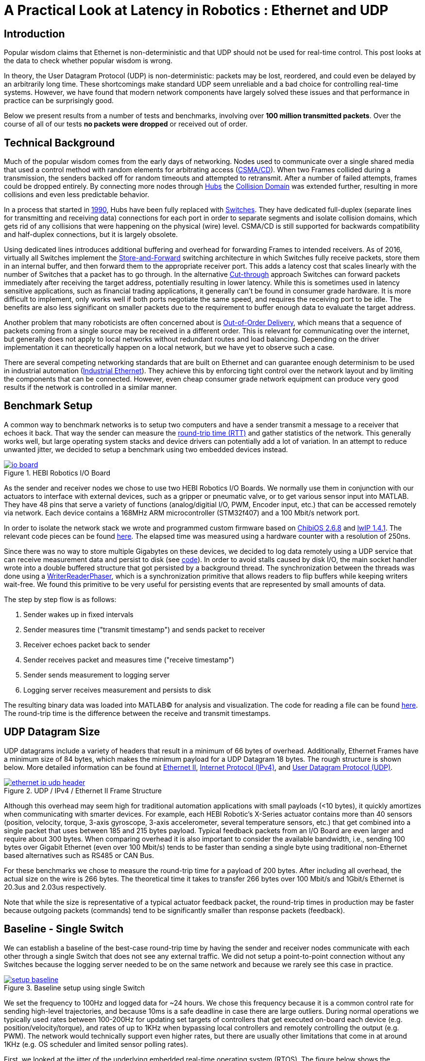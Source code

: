 = A Practical Look at Latency in Robotics : Ethernet and UDP
:published_at: 2016-11-05
:hp-tags: Latency, Ethernet, UDP
:imagesdir: ../images

== Introduction

Popular wisdom claims that Ethernet is non-deterministic and that UDP should not be used for real-time control. This post looks at the data to check whether popular wisdom is wrong.

In theory, the User Datagram Protocol (UDP) is non-deterministic: packets may be lost, reordered, and could even be delayed by an arbitrarily long time. These shortcomings make standard UDP seem unreliable and a bad choice for controlling real-time systems. However, we have found that modern network components have largely solved these issues and that performance in practice can be surprisingly good.

Below we present results from a number of tests and benchmarks, involving over **100 million transmitted packets**. Over the course of all of our tests *no packets were dropped* or received out of order.

== Technical Background

Much of the popular wisdom comes from the early days of networking. Nodes used to communicate over a single shared media that used a control method with random elements for arbitrating access (https://en.wikipedia.org/wiki/Carrier_sense_multiple_access_with_collision_detection[CSMA/CD]). When two Frames collided during a transmission, the senders backed off for random timeouts and attempted to retransmit. After a number of failed attempts, frames could be dropped entirely.  By connecting more nodes through https://en.wikipedia.org/wiki/Ethernet_hub[Hubs] the https://en.wikipedia.org/wiki/Collision_domain[Collision Domain] was extended further, resulting in more collisions and even less predictable behavior.

In a process that started in https://en.wikipedia.org/wiki/Kalpana_(company)[1990], Hubs have been fully replaced with https://en.wikipedia.org/wiki/Network_switch[Switches]. They have dedicated full-duplex (separate lines for transmitting and receiving data) connections for each port in order to separate segments and isolate collision domains, which gets rid of any collisions that were happening on the physical (wire) level. CSMA/CD is still supported for backwards compatibility and half-duplex connections, but it is largely obsolete.

Using dedicated lines introduces additional buffering and overhead for forwarding Frames to intended receivers. As of 2016, virtually all Switches implement the https://en.wikipedia.org/wiki/Store_and_forward[Store-and-Forward] switching architecture in which Switches fully receive packets, store them in an internal buffer, and then forward them to the appropriate receiver port. This adds a latency cost that scales linearly with the number of Switches that a packet has to go through. 
In the alternative https://en.wikipedia.org/wiki/Cut-through_switching[Cut-through] approach Switches can forward packets immediately after receiving the target address, potentially resulting in lower latency. While this is sometimes used in latency sensitive applications, such as financial trading applications, it generally can't be found in consumer grade hardware. It is more difficult to implement, only works well if both ports negotiate the same speed, and requires the receiving port to be idle. The benefits are also less significant on smaller packets due to the requirement to buffer enough data to evaluate the target address.

// Ethercat has solved this in a somewhat elegant way by not using device addresses and by limiting each wire to a single writer. 

// re-read
// http://www.cisco.com/c/en/us/products/collateral/switches/nexus-5020-switch/white_paper_c11-465436.html
// https://www.lantronix.com/resources/networking-tutorials/network-switching-tutorial/
// http://www.embedded.com/design/connectivity/4023291/Real-Time-Ethernet

Another problem that many roboticists are often concerned about is  https://en.wikipedia.org/wiki/Out-of-order_delivery[Out-of-Order Delivery], which means that a sequence of packets coming from a single source may be received in a different order. This is relevant for communicating over the internet, but generally does not apply to local networks without redundant routes and load balancing. Depending on the driver implementation it can theoretically happen on a local network, but we have yet to observe such a case.

There are several competing networking standards that are built on Ethernet and can guarantee enough determinism to be used in industrial automation (https://en.wikipedia.org/wiki/Industrial_Ethernet[Industrial Ethernet]). They achieve this by enforcing tight control over the network layout and by limiting the components that can be connected. However, even cheap consumer grade network equipment can produce very good results if the network is controlled in a similar manner.

== Benchmark Setup

A common way to benchmark networks is to setup two computers and have a sender transmit a message to a receiver that echoes it back. That way the sender can measure the https://en.wikipedia.org/wiki/Round-trip_delay_time[round-trip time (RTT)] and gather statistics of the network. This generally works well, but large operating system stacks and device drivers can potentially add a lot of variation. In an attempt to reduce unwanted jitter, we decided to setup a benchmark using two embedded devices instead.

[.text-center]
.HEBI Robotics I/O Board
image::udp/io-board.jpg[link="../images/udp/io-board.jpg"]

As the sender and receiver nodes we chose to use two HEBI Robotics I/O Boards.  We normally use them in conjunction with our actuators to interface with external devices, such as a gripper or pneumatic valve, or to get various sensor input into MATLAB. They have 48 pins that serve a variety of functions (analog/digitial I/O, PWM, Encoder input, etc.) that can be accessed remotely via network. Each device contains a 168MHz ARM microcontroller (STM32f407) and a 100 Mbit/s network port.

In order to isolate the network stack we wrote and programmed custom firmware based on http://www.chibios.org/[ChibiOS 2.6.8] and http://savannah.nongnu.org/projects/lwip/[lwIP 1.4.1]. The relevant code pieces can be found https://gist.github.com/ennerf/36a57d432bcff20a58efcdee10f91bd9[here]. The elapsed time was measured using a hardware counter with a resolution of 250ns. 

Since there was no way to store multiple Gigabytes on these devices, we decided to log data remotely using a UDP service that can receive measurement data and persist to disk (see  https://gist.github.com/ennerf/0ddc4396d15852d28e4eca4a8a923eb7[code]). In order to avoid stalls caused by disk I/O, the main socket handler wrote into a double buffered structure that got persisted by a background thread. The synchronization between the threads was done using a http://stuff-gil-says.blogspot.com/2014/11/writerreaderphaser-story-about-new.html[WriterReaderPhaser], which is a synchronization primitive that allows readers to flip buffers while keeping writers wait-free. We found this primitive to be very useful for persisting events that are represented by small amounts of data.

// Since storing multiple Gigabytes of data on an embedded device is challenging, we also setup a https://gist.github.com/ennerf/0ddc4396d15852d28e4eca4a8a923eb7[(Java) UDP server] that can receive measurement data and persist to disk. The main socket handler writes incoming packets into a double buffered structure that can be persisted by a background thread without halting the packet handler. The synchronization between the threads is done using a http://stuff-gil-says.blogspot.com/2014/11/writerreaderphaser-story-about-new.html[WriterReaderPhaser], which is a synchronization primitive that is very useful for persisting events that are represented by a small amount of data.

// Alternatively: oscilloscope and logic analyzer

The step by step flow is as follows:

1. Sender wakes up in fixed intervals
2. Sender measures time ("transmit timestamp") and sends packet to receiver 
3. Receiver echoes packet back to sender
4. Sender receives packet and measures time ("receive timestamp")
5. Sender sends measurement to logging server
6. Logging server receives measurement and persists to disk

The resulting binary data was loaded into MATLAB(C) for analysis and visualization. The code for reading a file can be found https://gist.github.com/ennerf/19b48406a066f6e946a0567a1a4de1ed[here]. The round-trip time is the difference between the receive and transmit timestamps.

== UDP Datagram Size

UDP datagrams include a variety of headers that result in a minimum of 66 bytes of overhead. Additionally, Ethernet Frames have a minimum size of 84 bytes, which makes the minimum payload for a UDP Datagram 18 bytes. The rough structure is shown below. More detailed information can be found at https://en.wikipedia.org/wiki/Ethernet_frame[Ethernet II],  https://en.wikipedia.org/wiki/IPv4[Internet Protocol (IPv4)], and https://en.wikipedia.org/wiki/User_Datagram_Protocol[User Datagram Protocol (UDP)].

[.text-center]
.UDP / IPv4 / Ethernet II Frame Structure
image::udp/ethernet-ip-udp-header.png[link="../images/udp/ethernet-ip-udp-header.png"]

Although this overhead may seem high for traditional automation applications with small payloads (<10 bytes), it quickly amortizes when communicating with smarter devices. For example, each HEBI Robotic's X-Series actuator contains more than 40 sensors (position, velocity, torque, 3-axis gyroscope, 3-axis accelerometer, several temperature sensors, etc.) that get combined into a single packet that uses between 185 and 215 bytes payload. Typical feedback packets from an I/O Board are even larger and require about 300 bytes. When comparing overhead it is also important to consider the available bandwidth, i.e., sending 100 bytes over Gigabit Ethernet (even over 100 Mbit/s) tends to be faster than sending a single byte using traditional non-Ethernet based alternatives such as RS485 or CAN Bus.

For these benchmarks we chose to measure the round-trip time for a payload of 200 bytes. After including all overhead, the actual size on the wire is 266 bytes. The theoretical time it takes to transfer 266 bytes over 100 Mbit/s and 1Gbit/s Ethernet is 20.3us and 2.03us respectively.

Note that while the size is representative of a typical actuator feedback packet, the round-trip times in production may be faster because outgoing packets (commands) tend to be significantly smaller than response packets (feedback).

== Baseline - Single Switch

We can establish a baseline of the best-case round-trip time by having the sender and receiver nodes communicate with each other through a single Switch that does not see any external traffic. We did not setup a point-to-point connection without any Switches because the logging server needed to be on the same network and because we rarely see this case in practice.

[.text-center]
.Baseline setup using single Switch
image::udp/setup-baseline.png[link="../images/udp/setup-baseline.png"]

We set the frequency to 100Hz and logged data for ~24 hours. We chose this frequency because it is a common control rate for sending high-level trajectories, and because 10ms is a safe deadline in case there are large outliers. During normal operations we typically used rates between 100-200Hz for updating set targets of controllers that get executed on-board each device (e.g. position/velocity/torque), and rates of up to 1KHz when bypassing local controllers and remotely controlling the output (e.g. PWM). The network would technically support even higher rates, but there are usually other limitations that come in at around 1KHz (e.g. OS scheduler and limited sensor polling rates).

First, we looked at the jitter of the underlying embedded real-time operating system (RTOS). The figure below shows the difference between an idealized signal that ticks every 10ms and the measured transmit timestamps. 99% are within the lowest measurement resolution (250ns), and the total observed range is slightly below 6us. Note that this is significantly better than the 150us base jitter range we observed on real-time Linux (see https://ennerf.github.io/2016/09/20/A-Practical-Look-at-Latency-in-Robotics-The-Importance-of-Metrics-and-Operating-Systems.html[The Importance of Metrics and Operating Systems]).

[.text-center]
.OS jitter of ChibiOS 2.6.8 on STM32F407 (24h)
image::udp/os-jitter-embedded.png[link="../images/udp/os-jitter-embedded.png"]

The two figures below show the round-trip time for all packets and the corresponding percentile distribution. There were a total of 8.5 million messages. None of them were lost and none of them arrived out of order.

[[img-rtt-24h]]
[.text-center]
.RTT for 200 byte payload (24h)
image::udp/rtt-baseline.png[link="../images/udp/rtt-baseline.png"]

[.text-center]
.Zoomed in view of RTT for 200 byte payload (10min)
image::udp/rtt-baseline-zoomed.png[link="../images/udp/rtt-baseline-zoomed.png"]

90% of all packets arrived within 194us and a jitter of less than 1 microsecond. Roughly 80us of this time was spent on the wire, so using chips that support Gigabit (rather than 100Mbit) could lower the round-trip time to ~120us. Above the common case, there were three different periodically reoccuring modes that resulted in additional latency.

* Mode 1 occurs consistently every ~5.3 minutes and lasts for ~15.01 seconds. During this time it adds up to 4 us latency.
* Mode 2 occurs exactly once every 5 seconds and is always at 210 us.
* Mode 3 occurs roughly once an hour and adds linearly increasing latency of up to 150 us to 10 packets.

The zoomed in view of a 10 minute time span highlights Modes 1 and 2. All three modes seemed to be related to actual time and independent of rate and packet count. We were unable to find the root cause of these modes, but after several tests we strongly suspected that all of them were caused by the programmed firmware rather than being tied to the Switch or the actual protocol.

Overall this initial data looked very promising for being able to use UDP for many real-time control tasks. With more tuning and a better implementation (e.g. lwip with zero copy and tuned options) it seems likely that the maximum jitter could be reduced to below 6us and maybe even below 1us.

// test IO board to IO board (100)

//operating system jitter, network jitter, clock drift (reference IEEE 1588v2)

// The sporadic outliers at ~210us happen exactly every 5s according to system clock. If it were a cron job in the switch, the clock would eventually drift apart. Note that it may also be every 500 packets because there is almost zero jitter.

// The small outlier bursts happen on average every 322.5s and last for on average 15.0105s

== Switching Cost

As mentioned in the background section, most modern Switches use the 'store-and-forward' approach that requires the Switch to fully receive a packet before forwarding it appropriately. Therefore, the latency cost per switch is the time it takes a packet on the wire plus any switching overhead. The wire time is constant (2.03us or 20.3us for 266 bytes), but the overhead depends on the switch implementation. It can be difficult to find good performance data for specific devices, so depending on your requirements you may need to conduct your own benchmarks if you need to evaluate hardware.

[.text-center]
.Benchmark setup with additional Switch
image::udp/setup-switching-cost.png[link="../images/udp/setup-switching-cost.png"]

For this benchmark we tested the three following Switches and added them individually to the baseline setup as shown above,

* http://ww1.microchip.com/downloads/en/DeviceDoc/KSZ8863MLL_FLL_RLL_DS.pdf[MICREL KSZ8863] (embedded in X-Series actuators)
* http://www.downloads.netgear.com/files/GDC/GS105/GS105_datasheet_04Sept03.pdf[NETGEAR ProSAFE GS105]
* https://routerboard.com/RB750Gr2[MikroTik RB750Gr2 (RouterBOARD hEX)] (technically a Router, but disabling DHCP makes it act similar to a Switch)


In total there were about 1 million packets. Again, we did not observe any packet loss or out-of-order delivery.

[.text-center]
.Comparison of RTT through different Switches (35min)
image::udp/rtt-switch-comparison.png[link="../images/udp/rtt-switch-comparison.png"]

The figure below shows a zoomed view of the time series highlighting the added jitter characteristics. Modes 1 and 3 do not seem to be affected by additional switches. Mode 2 remains constant at 210 us and disappears for higher round-trip times, indicating an issue at the receiving step of the sender.

[.text-center]
.Zoomed in view of Switch comparison (10min)
image::udp/comparison-switch-latency.png[link="../images/udp/comparison-switch-latency.png"]

Both KSZ8863 and the RB750Gr2 add a constant switching latency of 2.9 us and 3.6 us in addition to the wire time of 40.6 us and 4.06 us respectively to the RTT. The added jitter seems to be negligible at well below 1us. Surprisingly, the GS105 seems to have problems with this use case, resulting in higher latency and more jitter than the KSZ8863 even though it was connected using Gigabit. More details are in the table below.

[width="100%",options="header",cols="3a,1a,1a,1a"]
|====
| Switch | Connection | 90%-ile RTT | Overhead (not-on-wire)

| Baseline | 2x 100 MBit/s | 193.8 us | 112.6 us

| MICREL KSZ8863
| 100 Mbit/s | +43.5 us | 2.9 us

| NETGEAR ProSAFE GS105
| 1 Gbit/s | +51.0 us | 47 us

| MikroTik RB750Gr2 (RouterBOARD hEX)
| 1 Gbit/s | +7.7 us | 3.6 us

|====

// 90% percentiles
// KSZ8863: 237.3 us
// GS105: 244.8 us
// RB750Gr2: 201.5 us

According to the http://www.downloads.netgear.com/files/GDC/GS105/GS105_datasheet_04Sept03.pdf[GS105 spec sheet], the added network latency should be below 10us for 1 Gbit/s and 20us for 100 Mbit/s connections. We did additional tests and the GS105 did seem to perform according to spec when using exclusively 100 Mbit/s or 1 Gbit/s on all ports. 

We also conducted another baseline test that replaced the GS105 with a RB750Gr2. While we found a consistent improvement of 0.5us, we did not consider this significant enough to rerun all tests.

== Scaling to Many Devices

So far all tests were measuring the round-trip time between a sender node and a single target node. Since real robotic systems can contain many devices, e.g., one per axis or degree of freedom, we also looked at how UDP performs with multiple devices on the same network. In conversations with other researchers we often found an expectation that there would be significant packet loss if multiple packets were to arrive at a Switch at the same time. The worst case would occur if all devices were connected to a single Switch as shown below.

[.text-center]
.Multiple devices connected to a single Switch
image::udp/setup-bursting.png[link="../images/udp/setup-bursting.png"]

In order to test the actual behavior we setup a test consisting of 40 HEBI Robotics I/O boards that were connected to a single 48-port Ethernet Switch (http://www.downloads.netgear.com/files/GDC/GS748Tv1/GS748T_ds_03Feb05.pdf[GS748T]). All devices were running the same (receiver) firmware as before, so sending a single broadcast message triggered 40 response packets that caused more than 10 KB of total traffic to arrive at the Switch within occasionally less than 250 nanoseconds. These https://en.wikipedia.org/wiki/Micro-bursting_(networking)[Microbursts] were well beyond the sustainable bandwidth of Gigabit Ethernet. The setup shown below was representative of a high degree of freedom system such as a full body humanoid robot without daisy-chaining.

[.text-center]
.Network test setup with 40 HEBI Robotics I/O Boards
image::udp/multiple-boards.jpg[link="../images/udp/multiple-boards.jpg"]

We would also like to mention that this setup heavily benefited from two side effects of using a standard Ethernet stack. First, there was no need for any manual addressing because of https://en.wikipedia.org/wiki/Dynamic_Host_Configuration_Protocol[DHCP] and device specific globally unique mac addresses. Second, we were able to re-program the firmware on all 40 devices simultaneously within 3-6 seconds due to the fact that we had a bootloader with TCP/IP support. It would have been very tedious to setup such a system if any step had required manual intervention.

Since the combined responses resulted in more load than the sender device was able to easily handle, we exchanged the sender I/O Board with a http://www.gigabyte.com/products/product-page.aspx?pid=4888#ov[Gigabyte Brix i7-4770R] desktop computer running Scientific Linux 6.6 with a real-time kernel. We setup the system as described in https://ennerf.github.io/2016/09/20/A-Practical-Look-at-Latency-in-Robotics-The-Importance-of-Metrics-and-Operating-Systems.html[The Importance of Metrics and Operating Systems] and disabled the firewall.

Running the benchmark at 100Hz for ~90 minutes resulted in more than 20 million measurements.

Again, we first looked at the jitter of the underlying operating system. The figure below shows the difference between an idealized signal that ticks every 10ms and the measured transmit timestamps. It shows that this setup suffers from more than an order of magnitude more jitter than the embedded RTOS. Note that the corresponding jHiccup control chart looks identical as in the OS blog post.

[.text-center]
.Operating system jitter of Scientific Linux 6.6 with MRG Realtime
image::udp/os-jitter-linux-rt.png[link="../images/udp/os-jitter-linux-rt.png"]

The two figures below show the round-trip time for each measurement. It may be surprising, but there was again no packet loss or re-ordering of packets from any single source. 

Rather than packets being dropped, what actually happened was that all packets got stored in the internal 1.6 MB buffer of the switch, queued, and forwarded to the target port as fast as possible. Since the sender was connected via Gigabit, the packets arrived roughly every ~2us. The time axis in the chart is based on the transmit timestamp, so each cycle shows up as vertical column in the graphs. We also conducted the same test at 1KHz and found identical results.

[.text-center]
.Zoomed in RTT for 40 devices
image::udp/rtt-linux-40x-zoomed.png[link="../images/udp/rtt-linux-40x-zoomed.png"]

[.text-center]
.RTT for 40 devices (90 min)
image::udp/rtt-linux-40x.png[link="../images/udp/rtt-linux-40x.png"]

However, the amount of latency and jitter turned out to be worse than we anticipated. We expected most columns to start at around ~180us and end at ~280us. While this was sometimes the case, the majority of columns started above 300 us. After some initial research we suspected that this delay was mostly caused by the Linux https://en.wikipedia.org/wiki/New_API[NAPI] using polling mode rather than interrupts, and by using a low-cost network interface paired with suboptimal device drivers. While we expected the OS and driver stack to introduce additional latency and jitter, we were surprised by the order of magnitude.

The installed network interface and driver are below.

[source,shell]
$ lspci | grep Ethernet

03:00.0 Ethernet controller: Realtek Semiconductor Co., Ltd. RTL8111/8168/8411 PCI Express Gigabit Ethernet Controller (rev 0c)

[source,shell]
$ sudo dmesg | grep "Ethernet driver"

r8169 Gigabit Ethernet driver 2.3LK-NAPI loaded

// Single unicast on LinuxRT has almost the same performance (minux 50us at the top). The 4 low bars may be polling intervals after the kernel driver switches to polling mode. Will take additional baseline-like data for Linux. From what I've read, sending should be non-blocking as long as the send buffer isn't full and the OS doesn't after the sys call.
// See:
// see https://lwn.net/Articles/551284/
// https://en.wikipedia.org/wiki/New_API
// http://blog.packagecloud.io/eng/2016/06/22/monitoring-tuning-linux-networking-stack-receiving-data/

== Conclusion

Even consumer-grade Ethernet networks can exhibit very deterministic performance with regards to latency. In the more than 100 million packets that were sent for this blog post, we did not observe any packet loss or out-of order delivery. Even when communicating with 40 smart devices at a rate of 1KHz we found the network to be very reliable. While we still believe that large and dangerous industrial robots should be controlled using specialized industrial networking equipment, we feel that standard UDP is more than sufficient for most robotic applications.

We also found that most of the observed latency and jitter were caused by the underlying operating systems and their device drivers. To further illustrate this point we did additional comparisons of the baseline setup with the sender node running on different operating systems. The configurations were as follows:

* ChibiOS 2.6.8 with lwIP 1.4.1 on 168 MHz STM32F407
* Windows 10 on Gigabyte Brix-i7-4470R with Realtek NIC
* Scientific Linux 6.6 with MRG Realtime on Gigabyte Brix-i7-4470R with Realtek NIC

The two charts below show the round trip time for each system communicating with a single I/O Board over a single Switch. Note that Linux and Windows were connected to the Switch via Gigabit and should have received datagrams ~40us before the embedded device.

[.text-center]
.Baseline RTT comparing RTOS vs RT-Linux vs Windows (10h)
image::udp/rtt-linux-1x-comparison-10h.png[link="../images/udp/rtt-linux-1x-comparison-10h.png"]

[.text-center]
.Zoomed in baseline RTT comparing RTOS vs RT-Linux vs Windows (10min)
image::udp/rtt-linux-1x-comparison-10m.png[link="../images/udp/rtt-linux-1x-comparison-10m.png"]

We realize that there are many more interesting questions that were beyond the scope of this work. We are currently considering the following networking-related topics for future blog posts:

* Comparison of device drivers and network interfaces from various vendors
* Performance impact of uncontrolled traffic (e.g. streaming video)
* Controlling through wireless networks
* Clock drift and time synchronization using IEEE 1588v2

If there are other topics that you think would be worth covering, please leave a note in the comment section. If you are working for a hardware vendor that specializes in low-latency networking equipment and would be willing to provide samples for evaluation, please contact us through our  http://hebirobotics.com/contact/[website].

